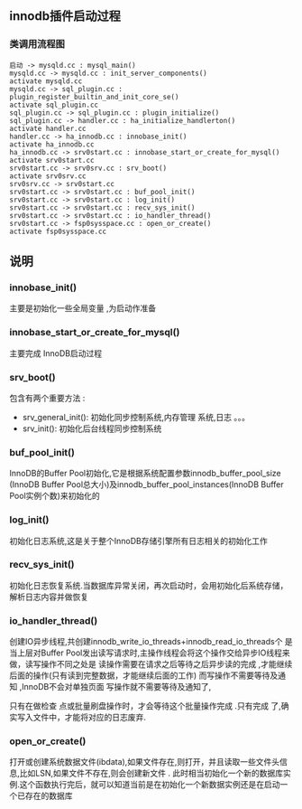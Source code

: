 #+OPTIONS: ^:{} toc:nil
** innodb插件启动过程 
*** 类调用流程图 
#+BEGIN_SRC plantuml :file images/innodb_summary.png :cmdline -charset utf-8
启动 -> mysqld.cc : mysql_main()
mysqld.cc -> mysqld.cc : init_server_components()
activate mysqld.cc
mysqld.cc -> sql_plugin.cc : plugin_register_builtin_and_init_core_se()
activate sql_plugin.cc
sql_plugin.cc -> sql_plugin.cc : plugin_initialize()
sql_plugin.cc -> handler.cc : ha_initialize_handlerton()
activate handler.cc
handler.cc -> ha_innodb.cc : innobase_init()
activate ha_innodb.cc
ha_innodb.cc -> srv0start.cc : innobase_start_or_create_for_mysql()
activate srv0start.cc
srv0start.cc -> srv0srv.cc : srv_boot()
activate srv0srv.cc
srv0srv.cc -> srv0start.cc
srv0start.cc -> srv0start.cc : buf_pool_init()
srv0start.cc -> srv0start.cc : log_init()
srv0start.cc -> srv0start.cc : recv_sys_init()
srv0start.cc -> srv0start.cc : io_handler_thread()
srv0start.cc -> fsp0sysspace.cc : open_or_create()
activate fsp0sysspace.cc
#+END_SRC
** 说明
*** innobase_init()
    主要是初始化一些全局变量 ,为启动作准备
*** innobase_start_or_create_for_mysql()
    主要完成 InnoDB启动过程
*** srv_boot()
    包含有两个重要方法 :
- srv_general_init(): 初始化同步控制系统,内存管理 系统,日志 。。。
- srv_init(): 初始化后台线程同步控制系统
*** buf_pool_init()
    InnoDB的Buffer Pool初始化,它是根据系统配置参数innodb_buffer_pool_size
(InnoDB Buffer Pool总大小)及innodb_buffer_pool_instances(InnoDB Buffer Pool实例个数)来初始化的
*** log_init()
    初始化日志系统,这是关于整个InnoDB存储引擎所有日志相关的初始化工作
*** recv_sys_init()
    初始化日志恢复系统.当数据库异常关闭，再次启动时，会用初始化后系统存储，解析日志内容并做恢复 
*** io_handler_thread()
    	创建IO异步线程,共创建innodb_write_io_threads+innodb_read_io_threads个 是当上层对Buffer Pool发出读写请求时,主操作线程会将这个操作交给异步IO线程来做，读写操作不同之处是 读操作需要在请求之后等待之后异步读的完成 ,才能继续后面的操作(只有读到完整数据，才能继续后面的工作) 而写操作不需要等待及通知 ,InnoDB不会对单独页面 写操作就不需要等待及通知了,

      只有在做检查 点或批量刷盘操作时，才会等待这个批量操作完成 .只有完成 了,确实写入文件中，才能将对应的日志废弃.
*** open_or_create()
    打开或创建系统数据文件(ibdata),如果文件存在,则打开，并且读取一些文件头信息,比如LSN,如果文件不存在,则会创建新文件 .
    此时相当初始化一个新的数据库实例.这个函数执行完后，就可以知道当前是在初始化一个新数据实例还是在启动一个已存在的数据库
